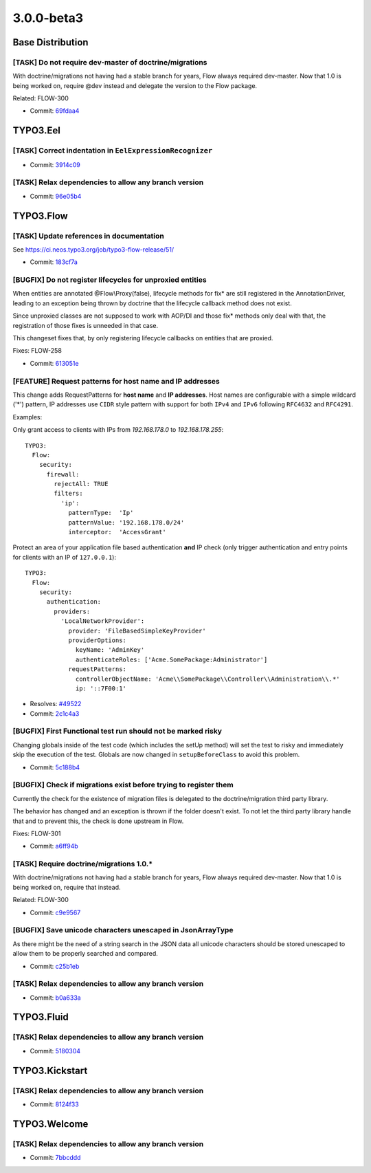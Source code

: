 ====================
3.0.0-beta3
====================

~~~~~~~~~~~~~~~~~~~~~~~~~~~~~~~~~~~~~~~~
Base Distribution
~~~~~~~~~~~~~~~~~~~~~~~~~~~~~~~~~~~~~~~~

[TASK] Do not require dev-master of doctrine/migrations
-----------------------------------------------------------------------------------------

With doctrine/migrations not having had a stable branch for years,
Flow always required dev-master. Now that 1.0 is being worked on,
require @dev instead and delegate the version to the Flow package.

Related: FLOW-300

* Commit: `69fdaa4 <https://git.typo3.org/Flow/Distributions/Base.git/commit/69fdaa4a05cef0ef900278f09e3fe1a117238d1b>`_

~~~~~~~~~~~~~~~~~~~~~~~~~~~~~~~~~~~~~~~~
TYPO3.Eel
~~~~~~~~~~~~~~~~~~~~~~~~~~~~~~~~~~~~~~~~

[TASK] Correct indentation in ``EelExpressionRecognizer``
-----------------------------------------------------------------------------------------

* Commit: `3914c09 <https://git.typo3.org/Packages/TYPO3.Eel.git/commit/3914c09f4c43864be0409a001b9405d4acc84d5b>`_

[TASK] Relax dependencies to allow any branch version
-----------------------------------------------------------------------------------------

* Commit: `96e05b4 <https://git.typo3.org/Packages/TYPO3.Eel.git/commit/96e05b4a6d587d90aeaf9a824c1bbfaab3d7233d>`_

~~~~~~~~~~~~~~~~~~~~~~~~~~~~~~~~~~~~~~~~
TYPO3.Flow
~~~~~~~~~~~~~~~~~~~~~~~~~~~~~~~~~~~~~~~~

[TASK] Update references in documentation
-----------------------------------------------------------------------------------------

See https://ci.neos.typo3.org/job/typo3-flow-release/51/

* Commit: `183cf7a <https://git.typo3.org/Packages/TYPO3.Flow.git/commit/183cf7ab641baae26df3c854d9735759c76d4ace>`_

[BUGFIX] Do not register lifecycles for unproxied entities
-----------------------------------------------------------------------------------------

When entities are annotated @Flow\\Proxy(false), lifecycle methods for
fix* are still registered in the AnnotationDriver, leading to an
exception being thrown by doctrine that the lifecycle callback method
does not exist.

Since unproxied classes are not supposed to work with AOP/DI and those
fix* methods only deal with that, the registration of those fixes is
unneeded in that case.

This changeset fixes that, by only registering lifecycle callbacks on
entities that are proxied.

Fixes: FLOW-258

* Commit: `613051e <https://git.typo3.org/Packages/TYPO3.Flow.git/commit/613051e7064684e2dd3fa34edeb3ab776ae71c2e>`_

[FEATURE] Request patterns for host name and IP addresses
-----------------------------------------------------------------------------------------

This change adds RequestPatterns for **host name** and **IP addresses**.
Host names are configurable with a simple wildcard ('*') pattern, IP
addresses use ``CIDR`` style pattern with support for both ``IPv4`` and
``IPv6`` following ``RFC4632`` and ``RFC4291``.

Examples:

Only grant access to clients with IPs from *192.168.178.0* to
*192.168.178.255*::

  TYPO3:
    Flow:
      security:
        firewall:
          rejectAll: TRUE
          filters:
            'ip':
              patternType:  'Ip'
              patternValue: '192.168.178.0/24'
              interceptor:  'AccessGrant'

Protect an area of your application file based authentication **and** IP
check (only trigger authentication and entry points for clients with an
IP of ``127.0.0.1``)::

  TYPO3:
    Flow:
      security:
        authentication:
          providers:
            'LocalNetworkProvider':
              provider: 'FileBasedSimpleKeyProvider'
              providerOptions:
                keyName: 'AdminKey'
                authenticateRoles: ['Acme.SomePackage:Administrator']
              requestPatterns:
                controllerObjectName: 'Acme\\SomePackage\\Controller\\Administration\\.*'
                ip: '::7F00:1'

* Resolves: `#49522 <http://forge.typo3.org/issues/49522>`_
* Commit: `2c1c4a3 <https://git.typo3.org/Packages/TYPO3.Flow.git/commit/2c1c4a323cac2670b41584aa213109584de778fe>`_

[BUGFIX] First Functional test run should not be marked risky
-----------------------------------------------------------------------------------------

Changing globals inside of the test code (which includes the setUp method)
will set the test to risky and immediately skip the execution of the test.
Globals are now changed in ``setupBeforeClass`` to avoid this problem.

* Commit: `5c188b4 <https://git.typo3.org/Packages/TYPO3.Flow.git/commit/5c188b4e2230021d44c4b0bbb97ecf9dc4d8f217>`_

[BUGFIX] Check if migrations exist before trying to register them
-----------------------------------------------------------------------------------------

Currently the check for the existence of migration files is delegated
to the doctrine/migration third party library.

The behavior has changed and an exception is thrown if the folder doesn't
exist. To not let the third party library handle that and to prevent this,
the check is done upstream in Flow.

Fixes: FLOW-301

* Commit: `a6ff94b <https://git.typo3.org/Packages/TYPO3.Flow.git/commit/a6ff94b6c134c5ec42781b2e48c521ebec81b72a>`_

[TASK] Require doctrine/migrations 1.0.*
-----------------------------------------------------------------------------------------

With doctrine/migrations not having had a stable branch for years,
Flow always required dev-master. Now that 1.0 is being worked on,
require that instead.

Related: FLOW-300

* Commit: `c9e9567 <https://git.typo3.org/Packages/TYPO3.Flow.git/commit/c9e95672965e79b67e50b40ba3ed5cac7e9a0e39>`_

[BUGFIX] Save unicode characters unescaped in JsonArrayType
-----------------------------------------------------------------------------------------

As there might be the need of a string search in the JSON data
all unicode characters should be stored unescaped to allow them
to be properly searched and compared.

* Commit: `c25b1eb <https://git.typo3.org/Packages/TYPO3.Flow.git/commit/c25b1eb4d77ceedd3e90e33247e5b7f3b7434413>`_

[TASK] Relax dependencies to allow any branch version
-----------------------------------------------------------------------------------------

* Commit: `b0a633a <https://git.typo3.org/Packages/TYPO3.Flow.git/commit/b0a633aeebbdff990f3a8e8e715aaf725352cea2>`_

~~~~~~~~~~~~~~~~~~~~~~~~~~~~~~~~~~~~~~~~
TYPO3.Fluid
~~~~~~~~~~~~~~~~~~~~~~~~~~~~~~~~~~~~~~~~

[TASK] Relax dependencies to allow any branch version
-----------------------------------------------------------------------------------------

* Commit: `5180304 <https://git.typo3.org/Packages/TYPO3.Fluid.git/commit/5180304ff4143534b0f67f980716a316b94129bd>`_

~~~~~~~~~~~~~~~~~~~~~~~~~~~~~~~~~~~~~~~~
TYPO3.Kickstart
~~~~~~~~~~~~~~~~~~~~~~~~~~~~~~~~~~~~~~~~

[TASK] Relax dependencies to allow any branch version
-----------------------------------------------------------------------------------------

* Commit: `8124f33 <https://git.typo3.org/Packages/TYPO3.Kickstart.git/commit/8124f3347b62fcfca94b91c240c7fe234e50d26d>`_

~~~~~~~~~~~~~~~~~~~~~~~~~~~~~~~~~~~~~~~~
TYPO3.Welcome
~~~~~~~~~~~~~~~~~~~~~~~~~~~~~~~~~~~~~~~~

[TASK] Relax dependencies to allow any branch version
-----------------------------------------------------------------------------------------

* Commit: `7bbcddd <https://git.typo3.org/Packages/TYPO3.Welcome.git/commit/7bbcddd01f58b69565da4d2a8b7b55c16de85a65>`_


